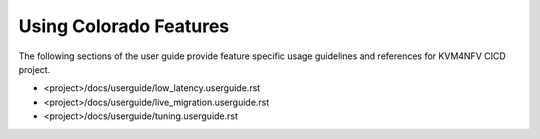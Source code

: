 .. This work is licensed under a Creative Commons Attribution 4.0 International License.

.. http://creativecommons.org/licenses/by/4.0

==========================
Using Colorado Features
==========================

The following sections of the user guide provide feature specific usage
guidelines and references for KVM4NFV CICD project.

* <project>/docs/userguide/low_latency.userguide.rst
* <project>/docs/userguide/live_migration.userguide.rst
* <project>/docs/userguide/tuning.userguide.rst
